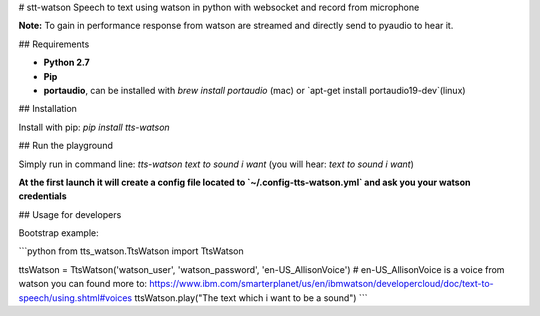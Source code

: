 # stt-watson
Speech to text using watson in python with websocket and record from microphone

**Note:** To gain in performance response from watson are streamed and directly send to pyaudio to hear it.

## Requirements

- **Python 2.7**
- **Pip**
- **portaudio**, can be installed with `brew install portaudio` (mac) or `apt-get install portaudio19-dev`(linux)

## Installation

Install with pip: `pip install tts-watson`

## Run the playground

Simply run in command line: `tts-watson text to sound i want` (you will hear: `text to sound i want`)

**At the first launch it will create a config file located to `~/.config-tts-watson.yml` and ask you your watson credentials**

## Usage for developers

Bootstrap example:

```python
from tts_watson.TtsWatson import TtsWatson

ttsWatson = TtsWatson('watson_user', 'watson_password', 'en-US_AllisonVoice') # en-US_AllisonVoice is a voice from watson you can found more to: https://www.ibm.com/smarterplanet/us/en/ibmwatson/developercloud/doc/text-to-speech/using.shtml#voices
ttsWatson.play("The text which i want to be a sound")
```





